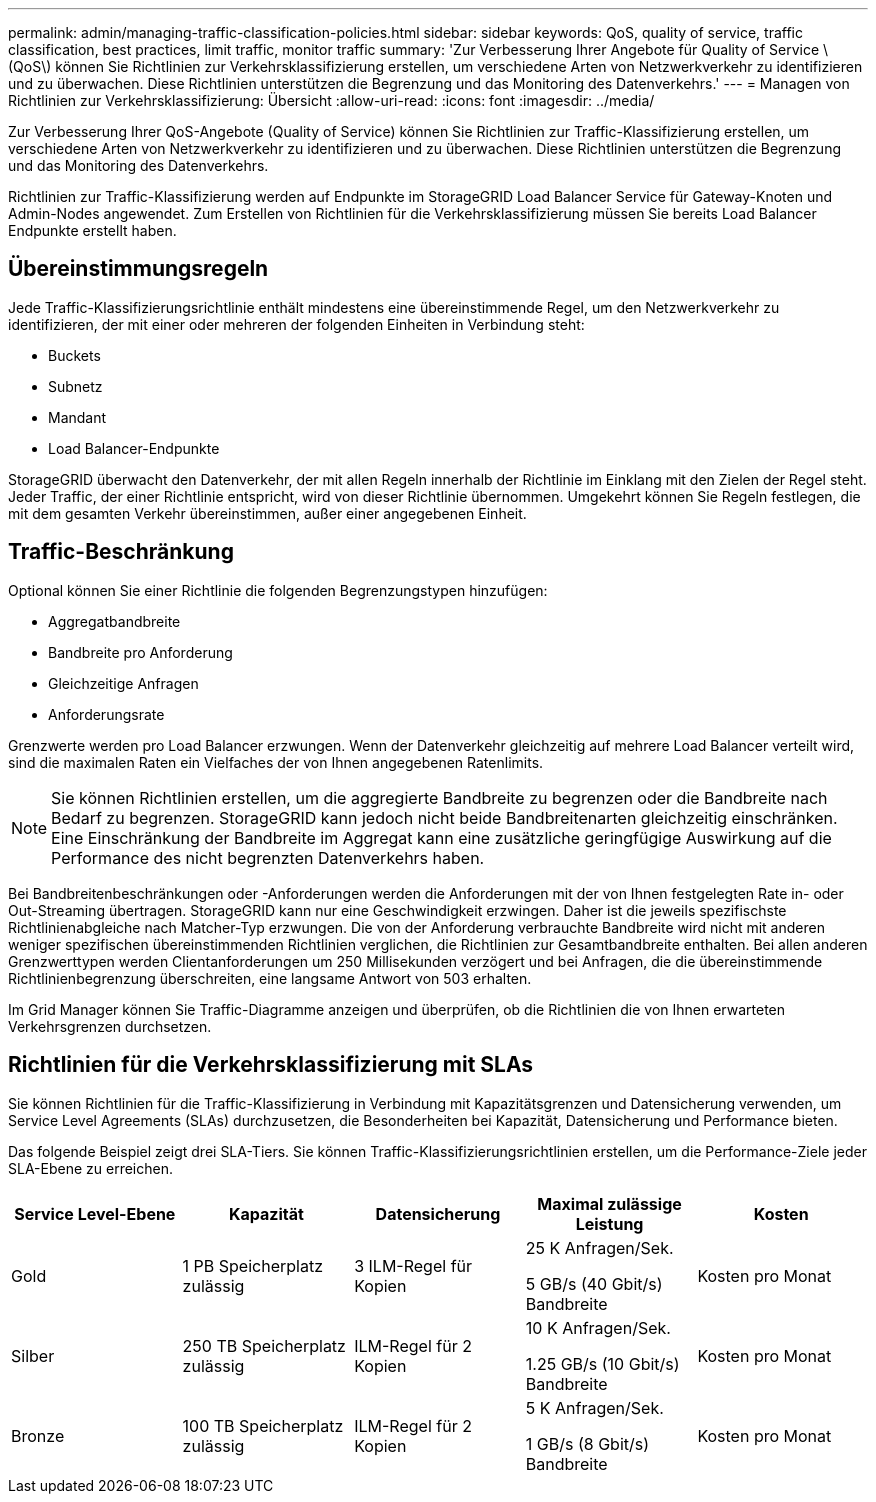 ---
permalink: admin/managing-traffic-classification-policies.html 
sidebar: sidebar 
keywords: QoS, quality of service, traffic classification, best practices, limit traffic, monitor traffic 
summary: 'Zur Verbesserung Ihrer Angebote für Quality of Service \(QoS\) können Sie Richtlinien zur Verkehrsklassifizierung erstellen, um verschiedene Arten von Netzwerkverkehr zu identifizieren und zu überwachen. Diese Richtlinien unterstützen die Begrenzung und das Monitoring des Datenverkehrs.' 
---
= Managen von Richtlinien zur Verkehrsklassifizierung: Übersicht
:allow-uri-read: 
:icons: font
:imagesdir: ../media/


[role="lead"]
Zur Verbesserung Ihrer QoS-Angebote (Quality of Service) können Sie Richtlinien zur Traffic-Klassifizierung erstellen, um verschiedene Arten von Netzwerkverkehr zu identifizieren und zu überwachen. Diese Richtlinien unterstützen die Begrenzung und das Monitoring des Datenverkehrs.

Richtlinien zur Traffic-Klassifizierung werden auf Endpunkte im StorageGRID Load Balancer Service für Gateway-Knoten und Admin-Nodes angewendet. Zum Erstellen von Richtlinien für die Verkehrsklassifizierung müssen Sie bereits Load Balancer Endpunkte erstellt haben.



== Übereinstimmungsregeln

Jede Traffic-Klassifizierungsrichtlinie enthält mindestens eine übereinstimmende Regel, um den Netzwerkverkehr zu identifizieren, der mit einer oder mehreren der folgenden Einheiten in Verbindung steht:

* Buckets
* Subnetz
* Mandant
* Load Balancer-Endpunkte


StorageGRID überwacht den Datenverkehr, der mit allen Regeln innerhalb der Richtlinie im Einklang mit den Zielen der Regel steht. Jeder Traffic, der einer Richtlinie entspricht, wird von dieser Richtlinie übernommen. Umgekehrt können Sie Regeln festlegen, die mit dem gesamten Verkehr übereinstimmen, außer einer angegebenen Einheit.



== Traffic-Beschränkung

Optional können Sie einer Richtlinie die folgenden Begrenzungstypen hinzufügen:

* Aggregatbandbreite
* Bandbreite pro Anforderung
* Gleichzeitige Anfragen
* Anforderungsrate


Grenzwerte werden pro Load Balancer erzwungen. Wenn der Datenverkehr gleichzeitig auf mehrere Load Balancer verteilt wird, sind die maximalen Raten ein Vielfaches der von Ihnen angegebenen Ratenlimits.


NOTE: Sie können Richtlinien erstellen, um die aggregierte Bandbreite zu begrenzen oder die Bandbreite nach Bedarf zu begrenzen. StorageGRID kann jedoch nicht beide Bandbreitenarten gleichzeitig einschränken. Eine Einschränkung der Bandbreite im Aggregat kann eine zusätzliche geringfügige Auswirkung auf die Performance des nicht begrenzten Datenverkehrs haben.

Bei Bandbreitenbeschränkungen oder -Anforderungen werden die Anforderungen mit der von Ihnen festgelegten Rate in- oder Out-Streaming übertragen. StorageGRID kann nur eine Geschwindigkeit erzwingen. Daher ist die jeweils spezifischste Richtlinienabgleiche nach Matcher-Typ erzwungen. Die von der Anforderung verbrauchte Bandbreite wird nicht mit anderen weniger spezifischen übereinstimmenden Richtlinien verglichen, die Richtlinien zur Gesamtbandbreite enthalten. Bei allen anderen Grenzwerttypen werden Clientanforderungen um 250 Millisekunden verzögert und bei Anfragen, die die übereinstimmende Richtlinienbegrenzung überschreiten, eine langsame Antwort von 503 erhalten.

Im Grid Manager können Sie Traffic-Diagramme anzeigen und überprüfen, ob die Richtlinien die von Ihnen erwarteten Verkehrsgrenzen durchsetzen.



== Richtlinien für die Verkehrsklassifizierung mit SLAs

Sie können Richtlinien für die Traffic-Klassifizierung in Verbindung mit Kapazitätsgrenzen und Datensicherung verwenden, um Service Level Agreements (SLAs) durchzusetzen, die Besonderheiten bei Kapazität, Datensicherung und Performance bieten.

Das folgende Beispiel zeigt drei SLA-Tiers. Sie können Traffic-Klassifizierungsrichtlinien erstellen, um die Performance-Ziele jeder SLA-Ebene zu erreichen.

[cols="1a,1a,1a,1a,1a"]
|===
| Service Level-Ebene | Kapazität | Datensicherung | Maximal zulässige Leistung | Kosten 


 a| 
Gold
 a| 
1 PB Speicherplatz zulässig
 a| 
3 ILM-Regel für Kopien
 a| 
25 K Anfragen/Sek.

5 GB/s (40 Gbit/s) Bandbreite
 a| 
Kosten pro Monat



 a| 
Silber
 a| 
250 TB Speicherplatz zulässig
 a| 
ILM-Regel für 2 Kopien
 a| 
10 K Anfragen/Sek.

1.25 GB/s (10 Gbit/s) Bandbreite
 a| 
Kosten pro Monat



 a| 
Bronze
 a| 
100 TB Speicherplatz zulässig
 a| 
ILM-Regel für 2 Kopien
 a| 
5 K Anfragen/Sek.

1 GB/s (8 Gbit/s) Bandbreite
 a| 
Kosten pro Monat

|===